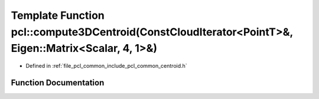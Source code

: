 .. _exhale_function_group__common_1gaf5729fae15603888b49743b118025290:

Template Function pcl::compute3DCentroid(ConstCloudIterator<PointT>&, Eigen::Matrix<Scalar, 4, 1>&)
===================================================================================================

- Defined in :ref:`file_pcl_common_include_pcl_common_centroid.h`


Function Documentation
----------------------


.. doxygenfunction:: pcl::compute3DCentroid(ConstCloudIterator<PointT>&, Eigen::Matrix<Scalar, 4, 1>&)
